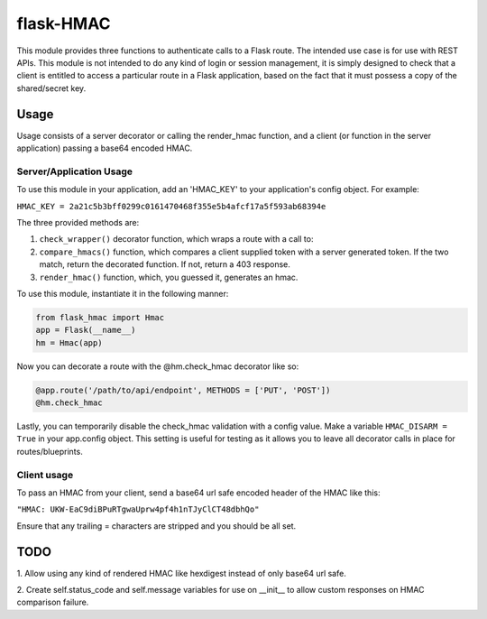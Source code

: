 flask-HMAC
----------

This module provides three functions to authenticate calls to a Flask route. The
intended use case is for use with REST APIs. This module is not intended to do
any kind of login or session management, it is simply designed to check that a
client is entitled to access a particular route in a Flask application, based on
the fact that it must possess a copy of the shared/secret key.

Usage
#####

Usage consists of a server decorator or calling the render_hmac function, and a
client (or function in the server application) passing a base64 encoded HMAC.

Server/Application Usage
========================

To use this module in your application, add an 'HMAC_KEY' to your application's
config object. For example:

``HMAC_KEY = 2a21c5b3bff0299c0161470468f355e5b4afcf17a5f593ab68394e``

The three provided methods are:

1. ``check_wrapper()`` decorator function, which wraps a route with a call to:

2. ``compare_hmacs()`` function, which compares a client supplied token with a server generated token. If the two match, return the decorated function. If not, return a 403 response.

3. ``render_hmac()`` function, which, you guessed it, generates an hmac.

To use this module, instantiate it in the following manner:

.. code:: python

    from flask_hmac import Hmac
    app = Flask(__name__)
    hm = Hmac(app)

Now you can decorate a route with the @hm.check_hmac decorator like so:

.. code:: python

    @app.route('/path/to/api/endpoint', METHODS = ['PUT', 'POST'])
    @hm.check_hmac

Lastly, you can temporarily disable the check_hmac validation with a config
value. Make a variable ``HMAC_DISARM = True`` in your app.config object. This
setting is useful for testing as it allows you to leave all decorator calls in
place for routes/blueprints.

Client usage
============

To pass an HMAC from your client, send a base64 url safe encoded header of the
HMAC like this:

``"HMAC: UKW-EaC9diBPuRTgwaUprw4pf4h1nTJyClCT48dbhQo"``

Ensure that any trailing = characters are stripped and you should be all set.

TODO
####
1. Allow using any kind of rendered HMAC like hexdigest instead of only base64
url safe.

2. Create self.status_code and self.message variables for use on __init__ to
allow custom responses on HMAC comparison failure.
